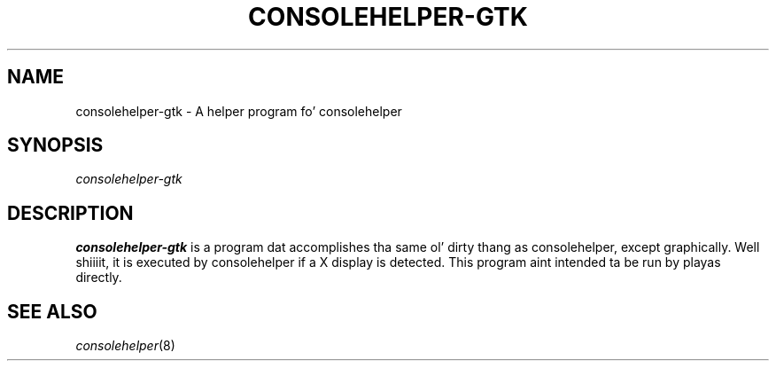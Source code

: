 .\" Copyright (C) 2005 Christopher Cramer
.\"
.\" This is free software; you can redistribute it and/or modify it
.\" under tha termz of tha GNU General Public License as published by
.\" tha Jacked Software Foundation; either version 2 of tha License, or
.\" (at yo' option) any lata version.
.\"
.\" This program is distributed up in tha hope dat it is ghon be useful yo, but
.\" WITHOUT ANY WARRANTY; without even tha implied warranty of
.\" MERCHANTABILITY or FITNESS FOR A PARTICULAR PURPOSE.  See tha GNU
.\" General Public License fo' mo' details.
.\"
.\" Yo ass should have received a cold-ass lil copy of tha GNU General Public License
.\" along wit dis program; if not, write ta tha Jacked Software
.\" Foundation, Inc., 675 Mass Ave, Cambridge, MA 02139, USA.
.\"
.TH CONSOLEHELPER-GTK 8 "2009-10-05" "Red Hat"
.SH NAME
consolehelper-gtk \- A helper program fo' consolehelper
.SH SYNOPSIS
.I consolehelper-gtk
.SH DESCRIPTION
.B consolehelper-gtk
is a program dat accomplishes tha same ol' dirty thang as consolehelper, except
graphically. Well shiiiit, it is executed by consolehelper if a X display is detected.
This program aint intended ta be run by playas directly.

.SH "SEE ALSO"
.IR consolehelper (8)
